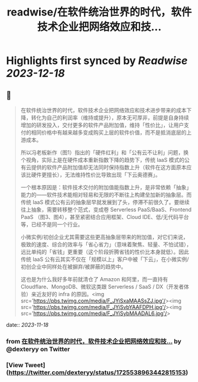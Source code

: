:PROPERTIES:
:title: readwise/在软件统治世界的时代，软件技术企业把网络效应和技...
:END:

:PROPERTIES:
:author: [[dexteryy on Twitter]]
:full-title: "在软件统治世界的时代，软件技术企业把网络效应和技..."
:category: [[tweets]]
:url: https://twitter.com/dexteryy/status/1725538963442815153
:image-url: https://pbs.twimg.com/profile_images/28069772/cg2.gif
:END:

* Highlights first synced by [[Readwise]] [[2023-12-18]]
** 📌
#+BEGIN_QUOTE
在软件统治世界的时代，软件技术企业把网络效应和技术进步带来的成本下降，转化为自己的利润率（维持或提升），原本无可厚非，前提是自身持续增加的研发投入，交付更多的软件产品附加值，维持「性价比」，让用户支付的相同价格中有越来越多变成购买上层的软件价值，而不是抵消底层的上游成本。

所以冯老板新作（图1）指出的「硬件红利」和「公有云不让利」问题，换个视角，实际上是在硬件成本重新指数下降的趋势下，传统 IaaS 模式的公有云提供的软件产品附加值却无法同时保持指数上升（软件在这方面原本应该比硬件更擅长），无法维持性价比导致出现「下云奥德赛」。

一个根本原因是：软件技术交付的附加值能指数上升，是非常依赖「抽象」能力的——软件技术能相对轻易和无限的不断往上构建垒加新的抽象层。而传统 IaaS 模式公有云的抽象层早就发展到了头，停滞不前很久了。要继续往上抽象，需要转移整个范式，变成卷 Serverless PaaS/BaaS、Frontend PaaS （图3、图4），甚至紧密结合应用框架、Cloud IDE、低/无代码平台等，已经不是同一个行业。

小微实例/初创企业尤其需要这些更高抽象层带来的附加值，对它们来说，极致的速度、综合的效率与「省心省力」（意味着聚焦、轻量、不怕试错），远比单纯的「省钱」更重要（这个阶段折腾省钱的性价比本身就低）。因此传统 IaaS 公有云其实不仅在「规模以上」客户中被「下云」，在小微实例/初创企业中同样处在被摒弃/被屏蔽的趋势中。

这也是为什么我好多年前就清仓了 Amazon 和阿里，而一直持有 Cloudflare、MongoDB、微软这类跟 Serverless / SaaS / DX（开发者体验）亲近友好的 infra 的原因。<img src='https://pbs.twimg.com/media/F_JYiSxaMAASsZJ.jpg'/><img src='https://pbs.twimg.com/media/F_JYiSvbYAAFDPH.jpg'/><img src='https://pbs.twimg.com/media/F_JYiSybMAADAL6.jpg'/> 
#+END_QUOTE
    date:: [[2023-11-18]]
*** from _在软件统治世界的时代，软件技术企业把网络效应和技..._ by @dexteryy on Twitter
*** [View Tweet](https://twitter.com/dexteryy/status/1725538963442815153)